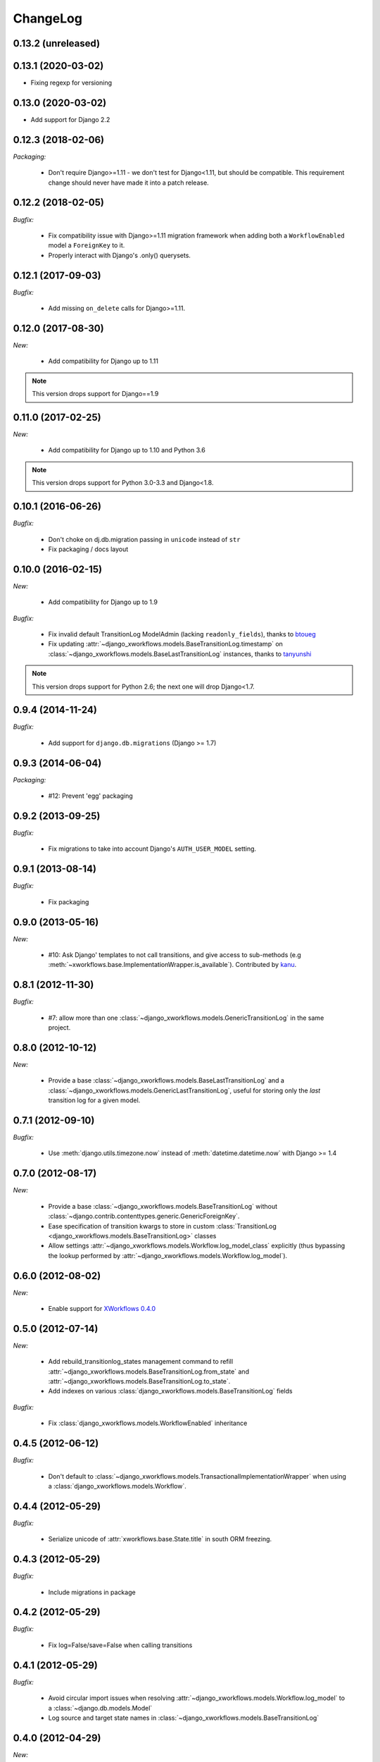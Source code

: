ChangeLog
=========

0.13.2 (unreleased)
-------------------

0.13.1 (2020-03-02)
-------------------

- Fixing regexp for versioning

0.13.0 (2020-03-02)
-------------------

- Add support for Django 2.2


0.12.3 (2018-02-06)
-------------------

*Packaging:*

    - Don't require Django>=1.11 - we don't test for Django<1.11, but should be
      compatible. This requirement change should never have made it into a patch release.


0.12.2 (2018-02-05)
-------------------

*Bugfix:*

    - Fix compatibility issue with Django>=1.11 migration framework when adding
      both a ``WorkflowEnabled`` model a ``ForeignKey`` to it.
    - Properly interact with Django's .only() querysets.


0.12.1 (2017-09-03)
-------------------

*Bugfix:*

    - Add missing ``on_delete`` calls for Django>=1.11.


0.12.0 (2017-08-30)
-------------------

*New:*

    * Add compatibility for Django up to 1.11

.. note:: This version drops support for Django==1.9

0.11.0 (2017-02-25)
-------------------

*New:*

    * Add compatibility for Django up to 1.10 and Python 3.6

.. note:: This version drops support for Python 3.0-3.3 and Django<1.8.


0.10.1 (2016-06-26)
-------------------

*Bugfix:*

    * Don't choke on dj.db.migration passing in ``unicode`` instead of ``str``
    * Fix packaging / docs layout

0.10.0 (2016-02-15)
-------------------

*New:*

    * Add compatibility for Django up to 1.9

*Bugfix:*

    * Fix invalid default TransitionLog ModelAdmin (lacking
      ``readonly_fields``), thanks to `btoueg <https://github.com/btoueg>`_
    * Fix updating
      :attr:`~django_xworkflows.models.BaseTransitionLog.timestamp` on
      :class:`~django_xworkflows.models.BaseLastTransitionLog` instances,
      thanks to `tanyunshi <https://github.com/tanyunshi>`_

.. note:: This version drops support for Python 2.6; the next one will drop
          Django<1.7.

0.9.4 (2014-11-24)
------------------

*Bugfix:*

    * Add support for ``django.db.migrations`` (Django >= 1.7)

0.9.3 (2014-06-04)
------------------

*Packaging:*

    * #12: Prevent 'egg' packaging


0.9.2 (2013-09-25)
------------------

*Bugfix:*

    * Fix migrations to take into account Django's ``AUTH_USER_MODEL`` setting.

0.9.1 (2013-08-14)
------------------

*Bugfix:*

    * Fix packaging

0.9.0 (2013-05-16)
------------------

*New:*

    * #10: Ask Django' templates to not call transitions, and give access to sub-methods
      (e.g :meth:`~xworkflows.base.ImplementationWrapper.is_available`).
      Contributed by `kanu <https://github.com/kanu>`_.

0.8.1 (2012-11-30)
------------------

*Bugfix:*

    * #7: allow more than one :class:`~django_xworkflows.models.GenericTransitionLog` in the same project.


0.8.0 (2012-10-12)
------------------

*New:*

    * Provide a base :class:`~django_xworkflows.models.BaseLastTransitionLog` and a :class:`~django_xworkflows.models.GenericLastTransitionLog`,
      useful for storing only the *last* transition log for a given model.

0.7.1 (2012-09-10)
------------------

*Bugfix:*

    * Use :meth:`django.utils.timezone.now` instead of :meth:`datetime.datetime.now` with Django >= 1.4

0.7.0 (2012-08-17)
------------------

*New:*

    * Provide a base :class:`~django_xworkflows.models.BaseTransitionLog` without :class:`~django.contrib.contenttypes.generic.GenericForeignKey`.
    * Ease specification of transition kwargs to store in custom :class:`TransitionLog <django_xworkflows.models.BaseTransitionLog>` classes
    * Allow settings :attr:`~django_xworkflows.models.Workflow.log_model_class` explicitly (thus bypassing the lookup performed by
      :attr:`~django_xworkflows.models.Workflow.log_model`).

0.6.0 (2012-08-02)
------------------

*New:*

    * Enable support for `XWorkflows 0.4.0 <http://pypi.python.org/pypi/xworkflows/0.4.0/>`_

0.5.0 (2012-07-14)
------------------

*New:*

    * Add rebuild_transitionlog_states management command to refill :attr:`~django_xworkflows.models.BaseTransitionLog.from_state`
      and :attr:`~django_xworkflows.models.BaseTransitionLog.to_state`.
    * Add indexes on various :class:`django_xworkflows.models.BaseTransitionLog` fields

*Bugfix:*

    * Fix :class:`django_xworkflows.models.WorkflowEnabled` inheritance

0.4.5 (2012-06-12)
------------------

*Bugfix:*

    * Don't default to :class:`~django_xworkflows.models.TransactionalImplementationWrapper` when using
      a :class:`django_xworkflows.models.Workflow`.

0.4.4 (2012-05-29)
------------------

*Bugfix:*

    * Serialize unicode of :attr:`xworkflows.base.State.title` in south ORM freezing.

0.4.3 (2012-05-29)
------------------

*Bugfix:*

    * Include migrations in package

0.4.2 (2012-05-29)
------------------

*Bugfix:*

    * Fix log=False/save=False when calling transitions

0.4.1 (2012-05-29)
------------------

*Bugfix:*

    * Avoid circular import issues when resolving :attr:`~django_xworkflows.models.Workflow.log_model`
      to a :class:`~django.db.models.Model`
    * Log source and target state names in :class:`~django_xworkflows.models.BaseTransitionLog`

0.4.0 (2012-04-29)
------------------

*New:*

    * Improve south support
    * Run transition implementations in a database transaction

0.3.1 (2012-04-15)
------------------

*New:*

    * Introduce :class:`~django_xworkflows.models.StateField` for adding a :class:`~django_xworkflows.models.Workflow`
      to a model
    * Adapt to xworkflows-0.3.0

.. vim:et:ts=4:sw=4:tw=79:ft=rst:
